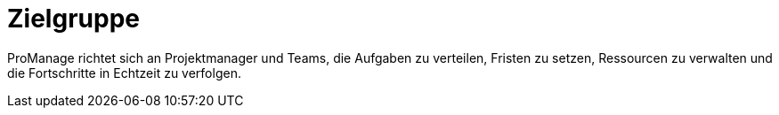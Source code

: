 = Zielgruppe

ProManage richtet sich an Projektmanager und Teams, die  Aufgaben zu verteilen, Fristen zu setzen, Ressourcen zu verwalten und die Fortschritte in Echtzeit zu verfolgen.